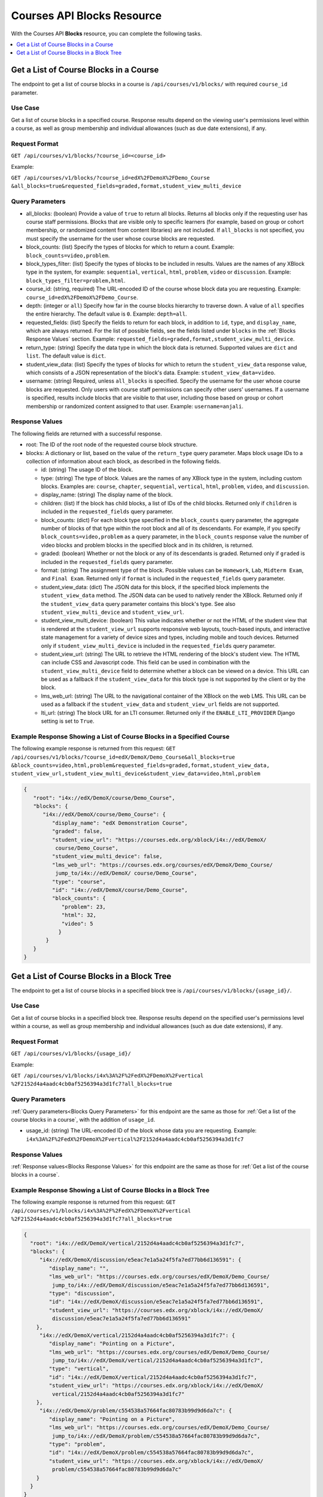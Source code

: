 .. _Courses API Blocks Resource:

########################################
Courses API Blocks Resource
########################################

With the Courses API **Blocks** resource, you can complete the
following tasks.


.. contents::
   :local:
   :depth: 1

.. _Get a list of the course blocks in a course:

****************************************
Get a List of Course Blocks in a Course
****************************************

The endpoint to get a list of course blocks in a course is
``/api/courses/v1/blocks/`` with required ``course_id`` parameter.

=====================
Use Case
=====================

Get a list of course blocks in a specified course. Response results depend on
the viewing user's permissions level within a course, as well as group
membership and individual allowances (such as due date extensions), if any.

=====================
Request Format
=====================

``GET /api/courses/v1/blocks/?course_id=<course_id>``

Example:

``GET /api/courses/v1/blocks/?course_id=edX%2FDemoX%2FDemo_Course
&all_blocks=true&requested_fields=graded,format,student_view_multi_device``


.. _Blocks Query Parameters:

=====================
Query Parameters
=====================

* all_blocks: (boolean) Provide a value of ``true`` to return all blocks.
  Returns all blocks only if the requesting user has course staff permissions.
  Blocks that are visible only to specific learners (for example, based on
  group or cohort membership, or randomized content from content libraries)
  are not included. If ``all_blocks`` is not specified, you must specify the
  username for the user whose course blocks are requested.

* block_counts: (list) Specify the types of blocks for which to return a
  count. Example: ``block_counts=video,problem``.

* block_types_filter: (list) Specify the types of blocks to be included in
  results. Values are the names of any XBlock type in the system, for example:
  ``sequential``, ``vertical``, ``html``, ``problem``, ``video`` or
  ``discussion``. Example: ``block_types_filter=problem,html``.

* course_id: (string, required) The URL-encoded ID of the course whose block
  data you are requesting. Example: ``course_id=edX%2FDemoX%2FDemo_Course``.

* depth: (integer or ``all``) Specify how far in the course blocks hierarchy
  to traverse down. A value of ``all`` specifies the entire hierarchy. The
  default value is ``0``. Example: ``depth=all``.

* requested_fields: (list) Specify the fields to return for each block, in
  addition to ``id``, ``type``, and ``display_name``, which are always
  returned. For the list of possible fields, see the fields listed under
  ``blocks`` in the :ref:`Blocks Response Values` section. Example:
  ``requested_fields=graded,format,student_view_multi_device``.

* return_type: (string) Specify the data type in which the block data is
  returned. Supported values are ``dict`` and ``list``. The default value is
  ``dict``.

* student_view_data: (list)  Specify the types of blocks for which to return
  the ``student_view_data`` response value, which consists of a JSON
  representation of the block's data. Example: ``student_view_data=video``.

* username: (string) Required, unless ``all_blocks`` is specified. Specify the
  username for the user whose course blocks are requested. Only users with
  course staff permissions can specify other users' usernames. If a username
  is specified, results include blocks that are visible to that user,
  including those based on group or cohort membership or randomized content
  assigned to that user. Example: ``username=anjali``.


.. _Blocks Response Values:

=====================
Response Values
=====================

The following fields are returned with a successful response.

* root: The ID of the root node of the requested course block structure.

* blocks: A dictionary or list, based on the value of the ``return_type``
  query parameter. Maps block usage IDs to a collection of information about
  each block, as described in the following fields.

  * id: (string) The usage ID of the block.

  * type: (string) The type of block. Values are the names of any XBlock type
    in the system, including custom blocks. Examples are: ``course``,
    ``chapter``, ``sequential``, ``vertical``, ``html``, ``problem``,
    ``video``, and ``discussion``.

  * display_name: (string) The display name of the block.

  * children: (list) If the block has child blocks, a list of IDs of the child
    blocks. Returned only if ``children`` is included in the ``requested_fields``
    query parameter.

  * block_counts: (dict) For each block type specified in the ``block_counts``
    query parameter, the aggregate number of blocks of that type within the
    root block and all of its descendants. For example, if you specify
    ``block_counts=video,problem`` as a query parameter, in the
    ``block_counts`` response value the number of video blocks and problem
    blocks in the specified block and in its children, is returned.

  * graded: (boolean) Whether or not the block or any of its descendants is
    graded. Returned only if ``graded`` is included in the ``requested_fields``
    query parameter.

  * format: (string) The assignment type of the block. Possible values can be
    ``Homework``, ``Lab``, ``Midterm Exam``, and ``Final Exam``. Returned only if
    ``format`` is included in the ``requested_fields`` query parameter.

  * student_view_data: (dict) The JSON data for this block, if the specified
    block implements the ``student_view_data`` method. The JSON data can be
    used to natively render the XBlock. Returned only if the
    ``student_view_data`` query parameter contains this block's type. See also
    ``student_view_multi_device`` and ``student_view_url``.

  * student_view_multi_device: (boolean) This value indicates whether or not
    the HTML of the student view that is rendered at the ``student_view_url``
    supports responsive web layouts, touch-based inputs, and interactive state
    management for a variety of device sizes and types, including mobile and
    touch devices. Returned only if ``student_view_multi_device`` is included
    in the ``requested_fields`` query parameter.

  * student_view_url: (string) The URL to retrieve the HTML rendering of the
    block's student view. The HTML can include CSS and Javascript code. This
    field can be used in combination with the ``student_view_multi_device``
    field to determine whether a block can be viewed on a device. This URL can
    be used as a fallback if the ``student_view_data`` for this block type is
    not supported by the client or by the block.

  * lms_web_url: (string) The URL to the navigational container of the XBlock
    on the web LMS. This URL can be used as a fallback if the
    ``student_view_data`` and ``student_view_url`` fields are not supported.

  * lti_url: (string) The block URL for an LTI consumer. Returned only if the
    ``ENABLE_LTI_PROVIDER`` Django setting is set to ``True``.


============================================================================
Example Response Showing a List of Course Blocks in a Specified Course
============================================================================

The following example response is returned from this request:
``GET /api/courses/v1/blocks/?course_id=edX/DemoX/Demo_Course&all_blocks=true
&block_counts=video,html,problem&requested_fields=graded,format,student_view_data,
student_view_url,student_view_multi_device&student_view_data=video,html,problem``


.. code-block:: json

 {
    "root": "i4x://edX/DemoX/course/Demo_Course",
    "blocks": {
       "i4x://edX/DemoX/course/Demo_Course": {
          "display_name": "edX Demonstration Course",
          "graded": false,
          "student_view_url": "https://courses.edx.org/xblock/i4x://edX/DemoX/
           course/Demo_Course",
          "student_view_multi_device": false,
          "lms_web_url": "https://courses.edx.org/courses/edX/DemoX/Demo_Course/
           jump_to/i4x://edX/DemoX/ course/Demo_Course",
          "type": "course",
          "id": "i4x://edX/DemoX/course/Demo_Course",
          "block_counts": {
             "problem": 23,
             "html": 32,
             "video": 5
            }
        }
    }
 }


.. _Get a list of the course blocks in a block tree:

*********************************************
Get a List of Course Blocks in a Block Tree
*********************************************

The endpoint to get a list of course blocks in a specified block tree is
``/api/courses/v1/blocks/{usage_id}/``.

=====================
Use Case
=====================

Get a list of course blocks in a specified block tree. Response results depend
on the specified user's permissions level within a course, as well as group
membership and individual allowances (such as due date extensions), if any.

=====================
Request Format
=====================

``GET /api/courses/v1/blocks/{usage_id}/``

Example:

``GET /api/courses/v1/blocks/i4x%3A%2F%2FedX%2FDemoX%2Fvertical
%2F2152d4a4aadc4cb0af5256394a3d1fc7?all_blocks=true``


=====================
Query Parameters
=====================

:ref:`Query parameters<Blocks Query Parameters>` for this endpoint are the
same as those for :ref:`Get a list of the course blocks in a course`, with the
addition of ``usage_id``.

* usage_id: (string) The URL-encoded ID of the block whose data you are
  requesting. Example:
  ``i4x%3A%2F%2FedX%2FDemoX%2Fvertical%2F2152d4a4aadc4cb0af5256394a3d1fc7``


=====================
Response Values
=====================

:ref:`Response values<Blocks Response Values>` for this endpoint are the same
as those for :ref:`Get a list of the course blocks in a course`.


================================================================
Example Response Showing a List of Course Blocks in a Block Tree
================================================================

The following example response is returned from this request:
``GET /api/courses/v1/blocks/i4x%3A%2F%2FedX%2FDemoX%2Fvertical
%2F2152d4a4aadc4cb0af5256394a3d1fc7?all_blocks=true``


.. code-block:: json

 {
   "root": "i4x://edX/DemoX/vertical/2152d4a4aadc4cb0af5256394a3d1fc7",
   "blocks": {
      "i4x://edX/DemoX/discussion/e5eac7e1a5a24f5fa7ed77bb6d136591": {
         "display_name": "",
         "lms_web_url": "https://courses.edx.org/courses/edX/DemoX/Demo_Course/
          jump_to/i4x://edX/DemoX/discussion/e5eac7e1a5a24f5fa7ed77bb6d136591",
         "type": "discussion",
         "id": "i4x://edX/DemoX/discussion/e5eac7e1a5a24f5fa7ed77bb6d136591",
         "student_view_url": "https://courses.edx.org/xblock/i4x://edX/DemoX/
          discussion/e5eac7e1a5a24f5fa7ed77bb6d136591"
     },
      "i4x://edX/DemoX/vertical/2152d4a4aadc4cb0af5256394a3d1fc7": {
         "display_name": "Pointing on a Picture",
         "lms_web_url": "https://courses.edx.org/courses/edX/DemoX/Demo_Course/
          jump_to/i4x://edX/DemoX/vertical/2152d4a4aadc4cb0af5256394a3d1fc7",
         "type": "vertical",
         "id": "i4x://edX/DemoX/vertical/2152d4a4aadc4cb0af5256394a3d1fc7",
         "student_view_url": "https://courses.edx.org/xblock/i4x://edX/DemoX/
          vertical/2152d4a4aadc4cb0af5256394a3d1fc7"
     },
      "i4x://edX/DemoX/problem/c554538a57664fac80783b99d9d6da7c": {
         "display_name": "Pointing on a Picture",
         "lms_web_url": "https://courses.edx.org/courses/edX/DemoX/Demo_Course/
          jump_to/i4x://edX/DemoX/problem/c554538a57664fac80783b99d9d6da7c",
         "type": "problem",
         "id": "i4x://edX/DemoX/problem/c554538a57664fac80783b99d9d6da7c",
         "student_view_url": "https://courses.edx.org/xblock/i4x://edX/DemoX/
          problem/c554538a57664fac80783b99d9d6da7c"
     }
   }
 }
